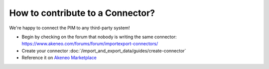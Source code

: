 How to contribute to a Connector?
=================================

We're happy to connect the PIM to any third-party system!

* Begin by checking on the forum that nobody is writing the same connector: https://www.akeneo.com/forums/forum/importexport-connectors/
* Create your connector :doc:`/import_and_export_data/guides/create-connector`
* Reference it on `Akeneo Marketplace <https://marketplace.akeneo.com/>`_

